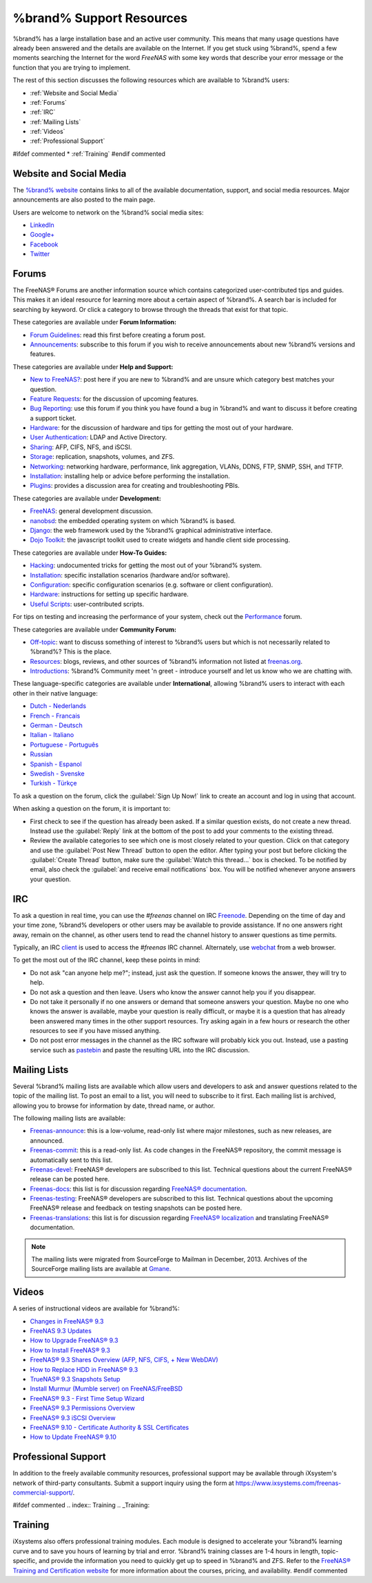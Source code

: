 .. _%brand% Support Resources:

%brand% Support Resources
===========================

%brand% has a large installation base and an active user community.
This means that many usage questions have already been answered and
the details are available on the Internet. If you get stuck using
%brand%, spend a few moments searching the Internet for the word
*FreeNAS* with some key words that describe your error message or the
function that you are trying to implement.

The rest of this section discusses the following resources which are
available to %brand% users:

* :ref:`Website and Social Media`

* :ref:`Forums`

* :ref:`IRC`

* :ref:`Mailing Lists`

* :ref:`Videos`

* :ref:`Professional Support`

#ifdef commented
* :ref:`Training`
#endif commented


.. _Website and Social Media:

Website and Social Media
------------------------

The
`%brand% website <http://www.freenas.org/>`_
contains links to all of the available documentation, support, and
social media resources. Major announcements are also posted to the
main page.

Users are welcome to network on the %brand% social media sites:

* `LinkedIn <http://www.linkedin.com/groups/FreeNAS8-3903140>`_

* `Google+ <https://plus.google.com/110373675402281849911/posts>`_

* `Facebook <https://www.facebook.com/freenascommunity>`_

* `Twitter <https://twitter.com/freenasteam>`_


.. index:: Forums
.. _Forums:

Forums
------

The FreeNAS® Forums are another information source which contains
categorized user-contributed tips and guides. This makes it an ideal
resource for learning more about a certain aspect of %brand%. A search
bar is included for searching by keyword. Or click a category to
browse through the threads that exist for that topic.

These categories are available under **Forum Information:**

* `Forum Guidelines
  <https://forums.freenas.org/index.php?forums/forum-guidelines-read-before-posting.26/>`_:
  read this first before creating a forum post.

* `Announcements
  <https://forums.freenas.org/index.php?forums/announcements.27/>`_:
  subscribe to this forum if you wish to receive announcements about
  new %brand% versions and features.

These categories are available under **Help and Support:**

* `New to FreeNAS?
  <https://forums.freenas.org/index.php?forums/new-to-freenas.5/>`_:
  post here if you are new to %brand% and are unsure which category
  best matches your question.

* `Feature Requests
  <https://forums.freenas.org/index.php?forums/feature-requests.6/>`_:
  for the discussion of upcoming features.

* `Bug Reporting
  <https://forums.freenas.org/index.php?forums/bug-reporting.7/>`_:
  use this forum if you think you have found a bug in %brand% and want
  to discuss it before creating a support ticket.

* `Hardware
  <https://forums.freenas.org/index.php?forums/hardware.18/>`__: for
  the discussion of hardware and tips for getting the most out of your
  hardware.

* `User Authentication
  <https://forums.freenas.org/index.php?forums/user-authentication.19/>`_:
  LDAP and Active Directory.

* `Sharing
  <https://forums.freenas.org/index.php?forums/sharing.20/>`_: AFP,
  CIFS, NFS, and iSCSI.

* `Storage
  <https://forums.freenas.org/index.php?forums/storage.21/>`_:
  replication, snapshots, volumes, and ZFS.

* `Networking
  <https://forums.freenas.org/index.php?forums/networking.22/>`_:
  networking hardware, performance, link aggregation, VLANs, DDNS,
  FTP, SNMP, SSH, and TFTP.

* `Installation
  <https://forums.freenas.org/index.php?forums/installation.32/>`__:
  installing help or advice before performing the installation.

* `Plugins
  <https://forums.freenas.org/index.php?forums/plugins.34/>`_:
  provides a discussion area for creating and troubleshooting PBIs.

These categories are available under **Development:**

* `FreeNAS
  <https://forums.freenas.org/index.php?forums/freenas.9/>`_: general
  development discussion.

* `nanobsd
  <https://forums.freenas.org/index.php?forums/nanobsd.10/>`_: the
  embedded operating system on which %brand% is based.

* `Django
  <https://forums.freenas.org/index.php?forums/django.11/>`_: the web
  framework used by the %brand% graphical administrative interface.

* `Dojo Toolkit
  <https://forums.freenas.org/index.php?forums/dojo-toolkit.12/>`_:
  the javascript toolkit used to create widgets and handle client side
  processing.

These categories are available under **How-To Guides:**

* `Hacking
  <https://forums.freenas.org/index.php?forums/hacking.14/>`_:
  undocumented tricks for getting the most out of your %brand% system.

* `Installation
  <https://forums.freenas.org/index.php?forums/installation.15/>`__:
  specific installation scenarios (hardware and/or software).

* `Configuration
  <https://forums.freenas.org/index.php?forums/configuration.16/>`_:
  specific configuration scenarios (e.g. software or client
  configuration).

* `Hardware
  <https://forums.freenas.org/index.php?forums/hardware.17/>`__:
  instructions for setting up specific hardware.

* `Useful Scripts
  <https://forums.freenas.org/index.php?forums/useful-scripts.47/>`_:
  user-contributed scripts.

For tips on testing and increasing the performance of your system,
check out the
`Performance
<https://forums.freenas.org/index.php?forums/performance.37/>`_
forum.

These categories are available under **Community Forum:**

* `Off-topic
  <https://forums.freenas.org/index.php?forums/off-topic.23/>`_: want
  to discuss something of interest to %brand% users but which is not
  necessarily related to %brand%? This is the place.

* `Resources
  <https://forums.freenas.org/index.php?forums/resources.24/>`_:
  blogs, reviews, and other sources of %brand% information not listed
  at
  `freenas.org <http://www.freenas.org/>`_.

* `Introductions
  <https://forums.freenas.org/index.php?forums/introductions.25/>`_:
  %brand% Community meet 'n greet - introduce yourself and let us know
  who we are chatting with.

These language-specific categories are available under
**International**, allowing %brand% users to interact with each other
in their native language:

* `Dutch - Nederlands
  <http://forums.freenas.org/forumdisplay.php?35-Dutch-Nederlands>`_

* `French - Francais
  <http://forums.freenas.org/forumdisplay.php?29-French-Francais>`_

* `German - Deutsch
  <http://forums.freenas.org/forumdisplay.php?31-German-Deutsch>`_

* `Italian - Italiano
  <http://forums.freenas.org/forumdisplay.php?30-Italian-Italiano>`_

* `Portuguese - Português
  <http://forums.freenas.org/forums/portuguese-português.44/>`_

* `Russian <http://goo.gl/sCMUe5>`_

* `Spanish - Espanol
  <http://forums.freenas.org/forumdisplay.php?33-Spanish-Espanol>`_

* `Swedish - Svenske
  <https://forums.freenas.org/index.php?forums/swedish-svenske.51/>`_

* `Turkish - Türkçe
  <http://forums.freenas.org/forumdisplay.php?36-Turkish-T%FCrk%E7e>`_

To ask a question on the forum, click the :guilabel:`Sign Up Now!`
link to create an account and log in using that account.

When asking a question on the forum, it is important to:

* First check to see if the question has already been asked. If a
  similar question exists, do not create a new thread. Instead use the
  :guilabel:`Reply` link at the bottom of the post to add your
  comments to the existing thread.

* Review the available categories to see which one is most closely
  related to your question. Click on that category and use the
  :guilabel:`Post New Thread` button to open the editor. After typing
  your post but before clicking the :guilabel:`Create Thread` button,
  make sure the :guilabel:`Watch this thread...` box is checked. To be
  notified by email, also check the
  :guilabel:`and receive email notifications` box. You will be
  notified whenever anyone answers your question.


.. index:: IRC
.. _IRC:

IRC
---

To ask a question in real time, you can use the *#freenas* channel on
IRC
`Freenode <http://freenode.net/index.shtml>`_.
Depending on the time of day and your time zone, %brand% developers or
other users may be available to provide assistance. If no one answers
right away, remain on the channel, as other users tend to read the
channel history to answer questions as time permits.

Typically, an IRC `client
<http://en.wikipedia.org/wiki/Comparison_of_Internet_Relay_Chat_clients>`_
is used to access the *#freenas* IRC channel. Alternately, use
`webchat <http://webchat.freenode.net/?channels=freenas>`_
from a web browser.

To get the most out of the IRC channel, keep these points in mind:

* Do not ask "can anyone help me?"; instead, just ask the question.
  If someone knows the answer, they will try to help.

* Do not ask a question and then leave. Users who know the answer
  cannot help you if you disappear.

* Do not take it personally if no one answers or demand that someone
  answers your question. Maybe no one who knows the answer is
  available, maybe your question is really difficult, or maybe it is a
  question that has already been answered many times in the other
  support resources. Try asking again in a few hours or research the
  other resources to see if you have missed anything.

* Do not post error messages in the channel as the IRC software will
  probably kick you out. Instead, use a pasting service such as
  `pastebin <http://www.pastebin.com/>`_
  and paste the resulting URL into the IRC discussion.


.. index:: Mailing Lists
.. _Mailing Lists:

Mailing Lists
-------------

Several %brand% mailing lists are available which allow users and
developers to ask and answer questions related to the topic of the
mailing list. To post an email to a list, you will need to subscribe
to it first. Each mailing list is archived, allowing you to browse for
information by date, thread name, or author.

The following mailing lists are available:

* `Freenas-announce
  <http://lists.freenas.org/mailman/listinfo/freenas-announce>`_:
  this is a low-volume, read-only list where major milestones, such as
  new releases, are announced.

* `Freenas-commit
  <http://lists.freenas.org/mailman/listinfo/freenas-commit>`_:
  this is a read-only list. As code changes in the FreeNAS®
  repository, the commit message is automatically sent to this list.

* `Freenas-devel
  <http://lists.freenas.org/mailman/listinfo/freenas-devel>`_:
  FreeNAS® developers are subscribed to this list. Technical questions
  about the current FreeNAS® release can be posted here.

* `Freenas-docs
  <http://lists.freenas.org/mailman/listinfo/freenas-docs>`_:
  this list is for discussion regarding
  `FreeNAS® documentation <http://doc.freenas.org/>`_.

* `Freenas-testing
  <http://lists.freenas.org/mailman/listinfo/freenas-testing>`_:
  FreeNAS® developers are subscribed to this list. Technical questions
  about the upcoming FreeNAS® release and feedback on testing
  snapshots can be posted here.

* `Freenas-translations
  <http://lists.freenas.org/mailman/listinfo/freenas-translations>`_:
  this list is for discussion regarding
  `FreeNAS® localization <http://pootle.freenas.org/>`_
  and translating FreeNAS® documentation.

.. note:: The mailing lists were migrated from SourceForge to Mailman
   in December, 2013. Archives of the SourceForge mailing lists are
   available at
   `Gmane
   <http://dir.gmane.org/index.php?prefix=gmane.os.freenas>`_.


.. _Videos:

Videos
------

A series of instructional videos are available for %brand%:

* `Changes in FreeNAS® 9.3
  <https://www.youtube.com/watch?v=weKWqmbWdR4>`_

* `FreeNAS 9.3 Updates <https://www.youtube.com/watch?v=lC7af_ahwSE>`_

* `How to Upgrade FreeNAS® 9.3
  <https://www.youtube.com/watch?v=L61IJF98eP8>`_

* `How to Install FreeNAS® 9.3
  <https://www.youtube.com/watch?v=k-mRgeDS8rk>`_

* `FreeNAS® 9.3 Shares Overview (AFP, NFS, CIFS, + New WebDAV)
  <https://www.youtube.com/watch?v=GVJQ0Vx_6i4>`_

* `How to Replace HDD in FreeNAS® 9.3
  <https://www.youtube.com/watch?v=c8bvtj-LQ_A>`_

* `TrueNAS® 9.3 Snapshots Setup
  <https://www.youtube.com/watch?v=R92wb_xN9k4>`_

* `Install Murmur (Mumble server) on FreeNAS/FreeBSD
  <https://www.youtube.com/watch?v=aAeZRNfarJc>`_

* `FreeNAS® 9.3 - First Time Setup Wizard
  <https://www.youtube.com/watch?v=isvHJ51YRBk>`_

* `FreeNAS® 9.3 Permissions Overview
  <https://www.youtube.com/watch?v=RBszScnsRgY>`_

* `FreeNAS® 9.3 iSCSI Overview
  <https://www.youtube.com/watch?v=HvyOWlFISdo&>`_

* `FreeNAS® 9.10 - Certificate Authority & SSL Certificates
  <https://www.youtube.com/watch?v=OT1Le5VQIc0>`_

* `How to Update FreeNAS® 9.10
  <https://www.youtube.com/watch?v=2nvb90AhgL8>`_


.. index:: Professional Support
.. _Professional Support:

Professional Support
--------------------

In addition to the freely available community resources, professional
support may be available through iXsystem's network of third-party
consultants. Submit a support inquiry using the form at
`<https://www.ixsystems.com/freenas-commercial-support/>`_.


#ifdef commented
.. index:: Training
.. _Training:

Training
--------

iXsystems also offers professional training modules. Each module is
designed to accelerate your %brand% learning curve and to save you
hours of learning by trial and error. %brand% training classes are
1-4 hours in length, topic-specific, and provide the information you
need to quickly get up to speed in %brand% and ZFS. Refer to the
`FreeNAS® Training and Certification website
<http://www.freenas.org/freenas-zfs-training/>`_ for more information
about the courses, pricing, and availability.
#endif commented
